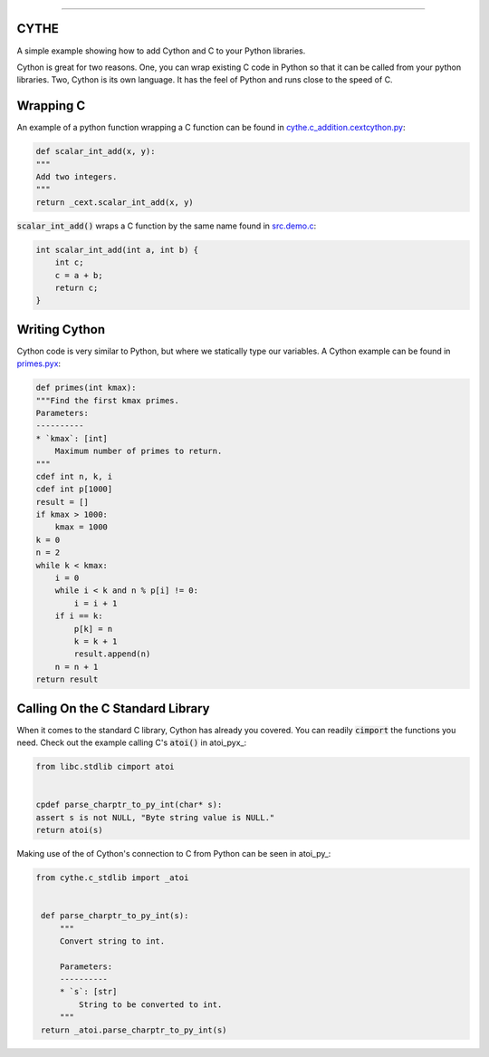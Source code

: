 .. raw:: html

    <embed>
        <p align="center">
            <img width="300" src="https://github.com/yngtodd/cythe/blob/master/img/deathscythe_space.gif">
        </p>
    </embed>

------------

CYTHE
-----

A simple example showing how to add Cython and C to your Python libraries.

Cython is great for two reasons. One, you can wrap existing C code in Python so that it can be called from 
your python libraries. Two, Cython is its own language. It has the feel of Python and runs close to the speed
of C. 

Wrapping C
----------

An example of a python function wrapping a C function can be found in cythe.c_addition.cextcython.py_:

.. code-block:: python 

    def scalar_int_add(x, y):
    """
    Add two integers.
    """
    return _cext.scalar_int_add(x, y)

:code:`scalar_int_add()` wraps a C function by the same name found in src.demo.c_:

.. code-block:: c
    
    int scalar_int_add(int a, int b) {
        int c;
        c = a + b;
        return c;
    }

Writing Cython
--------------

Cython code is very similar to Python, but where we statically type our variables. A Cython example can be found in primes.pyx_:

.. code-block:: python

    def primes(int kmax):
    """Find the first kmax primes.
    Parameters:
    ----------
    * `kmax`: [int]
        Maximum number of primes to return.
    """
    cdef int n, k, i
    cdef int p[1000]
    result = []
    if kmax > 1000:
        kmax = 1000
    k = 0
    n = 2
    while k < kmax:
        i = 0
        while i < k and n % p[i] != 0:
            i = i + 1
        if i == k:
            p[k] = n
            k = k + 1
            result.append(n)
        n = n + 1
    return result


Calling On the C Standard Library
---------------------------------

When it comes to the standard C library, Cython has already you covered. You can readily :code:`cimport` the
functions you need. Check out the example calling C's :code:`atoi()` in atoi_pyx_:

.. code-block:: python

    from libc.stdlib cimport atoi


    cpdef parse_charptr_to_py_int(char* s):
    assert s is not NULL, "Byte string value is NULL."
    return atoi(s)

Making use of the of Cython's connection to C from Python can be seen in atoi_py_:

.. code-block:: python

   from cythe.c_stdlib import _atoi


    def parse_charptr_to_py_int(s):
        """
        Convert string to int.
    
        Parameters:
        ----------
        * `s`: [str]
            String to be converted to int.
        """
    return _atoi.parse_charptr_to_py_int(s)

.. _cythe.c_addition.cextcython.py: https://github.com/yngtodd/cythe/blob/master/cythe/c_addition/cextcython.py 
.. _src.demo.c: https://github.com/yngtodd/cythe/blob/master/src/demo.c 
.. _primes.pyx: https://github.com/yngtodd/cythe/blob/master/cythe/cython_primes/primes.pyx
.. _atoi.pyx: https://github.com/yngtodd/cythe/blob/master/cythe/c_stdlib/_atoi.pyx
.. _atoi.py: https://github.com/yngtodd/cythe/blob/master/cythe/c_stdlib/atoi.py
